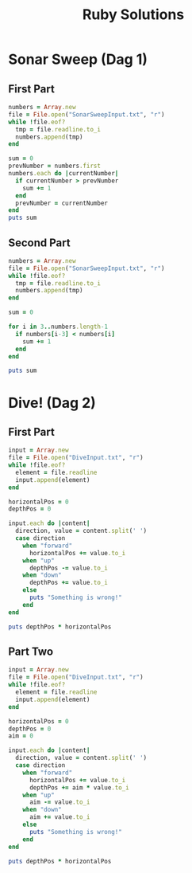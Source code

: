 #+TITLE: Ruby Solutions
#+OPTIONS: ^:nil
#+STARTUP: content

* Sonar Sweep (Dag 1)
** First Part
#+begin_src ruby :results output
  numbers = Array.new
  file = File.open("SonarSweepInput.txt", "r")
  while !file.eof?
    tmp = file.readline.to_i
    numbers.append(tmp)
  end
  
  sum = 0
  prevNumber = numbers.first
  numbers.each do |currentNumber|
    if currentNumber > prevNumber
      sum += 1
    end
    prevNumber = currentNumber
  end
  puts sum
  
#+end_src

#+RESULTS:
: 1390

** Second Part
#+begin_src ruby :results output
  numbers = Array.new
  file = File.open("SonarSweepInput.txt", "r")
  while !file.eof?
    tmp = file.readline.to_i
    numbers.append(tmp)
  end
  
  sum = 0
  
  for i in 3..numbers.length-1
    if numbers[i-3] < numbers[i]
      sum += 1
    end
  end
  
  puts sum
  
#+end_src

#+RESULTS:
: 1457


* Dive! (Dag 2)
** First Part
#+begin_src ruby :results output
  input = Array.new
  file = File.open("DiveInput.txt", "r")
  while !file.eof?
    element = file.readline
    input.append(element)
  end

  horizontalPos = 0
  depthPos = 0

  input.each do |content|
    direction, value = content.split(' ')
    case direction
      when "forward"
        horizontalPos += value.to_i
      when "up"
        depthPos -= value.to_i
      when "down"
        depthPos += value.to_i
      else
        puts "Something is wrong!"
      end
  end

  puts depthPos * horizontalPos
#+end_src

#+RESULTS:
: 2073315

** Part Two
#+begin_src ruby :results output
  input = Array.new
  file = File.open("DiveInput.txt", "r")
  while !file.eof?
    element = file.readline
    input.append(element)
  end

  horizontalPos = 0
  depthPos = 0
  aim = 0

  input.each do |content|
    direction, value = content.split(' ')
    case direction
      when "forward"
        horizontalPos += value.to_i
        depthPos += aim * value.to_i
      when "up"
        aim -= value.to_i
      when "down"
        aim += value.to_i
      else
        puts "Something is wrong!"
      end
  end

  puts depthPos * horizontalPos
#+end_src

#+RESULTS:
: 1840311528

